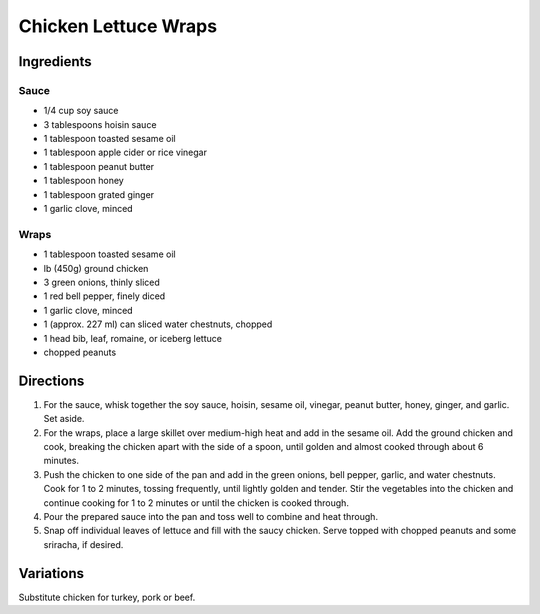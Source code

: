 Chicken Lettuce Wraps
=====================

Ingredients
-----------

Sauce
^^^^^

- 1/4 cup soy sauce
- 3 tablespoons hoisin sauce
- 1 tablespoon toasted sesame oil
- 1 tablespoon apple cider or rice vinegar
- 1 tablespoon peanut butter
- 1 tablespoon honey
- 1 tablespoon grated ginger
- 1 garlic clove, minced

Wraps
^^^^^

- 1 tablespoon toasted sesame oil
- lb (450g) ground chicken
- 3 green onions, thinly sliced
- 1 red bell pepper, finely diced
- 1 garlic clove, minced
- 1 (approx. 227 ml) can sliced water chestnuts, chopped
- 1 head bib, leaf, romaine, or iceberg lettuce
- chopped peanuts

Directions
----------

1. For the sauce, whisk together the soy sauce, hoisin, sesame oil, vinegar,
   peanut butter, honey, ginger, and garlic. Set aside.
2. For the wraps, place a large skillet over medium-high heat and add in the
   sesame oil. Add the ground chicken and cook, breaking the chicken apart with
   the side of a spoon, until golden and almost cooked through about
   6 minutes.
3. Push the chicken to one side of the pan and add in the green onions,
   bell pepper, garlic, and water chestnuts. Cook for 1 to 2 minutes,
   tossing frequently, until lightly golden and tender. Stir the vegetables
   into the chicken and continue cooking for 1 to 2 minutes or until the chicken
   is cooked through.
4. Pour the prepared sauce into the pan and toss well to combine and heat
   through.
5. Snap off individual leaves of lettuce and fill with the saucy chicken.
   Serve topped with chopped peanuts and some sriracha, if desired.

Variations
----------

Substitute chicken for turkey, pork or beef.

